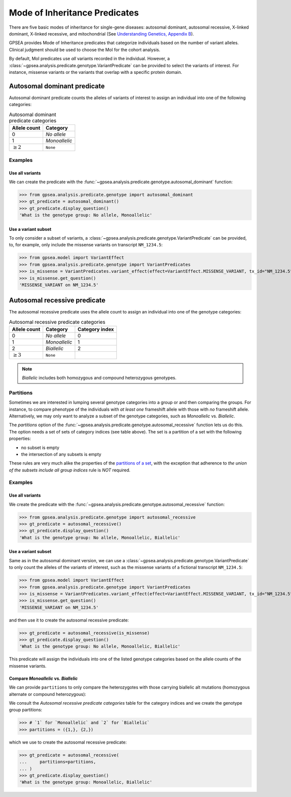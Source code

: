 .. _mode-of-inheritance-predicate:

==============================
Mode of Inheritance Predicates
==============================

There are five basic modes of inheritance for single-gene diseases: autosomal dominant, 
autosomal recessive, X-linked dominant, X-linked recessive, and mitochondrial 
(See `Understanding Genetics, Appendix B <https://www.ncbi.nlm.nih.gov/books/NBK132145/>`_).

GPSEA provides Mode of Inheritance predicates that categorize individuals
based on the number of variant alleles. Clinical judgment should be used to choose the MoI
for the cohort analysis.

By default, MoI predicates use *all* variants recorded in the individual.
However, a :class:`~gpsea.analysis.predicate.genotype.VariantPredicate`
can be provided to select the variants of interest. For instance, missense variants
or the variants that overlap with a specific protein domain.


.. _autosomal-dominant-predicate:

****************************
Autosomal dominant predicate
****************************

Autosomal dominant predicate counts the alleles of variants of interest
to assign an individual into one of the following categories:

.. table:: Autosomal dominant predicate categories

    +------------------+----------------+
    |   Allele count   |  Category      |
    +==================+================+
    |   0              |  `No allele`   |
    +------------------+----------------+
    |   1              |  `Monoallelic` |
    +------------------+----------------+
    |   :math:`\ge 2`  |  ``None``      |
    +------------------+----------------+

Examples
========

Use all variants
----------------

We can create the predicate with the :func:`~gpsea.analysis.predicate.genotype.autosomal_dominant` function:

>>> from gpsea.analysis.predicate.genotype import autosomal_dominant
>>> gt_predicate = autosomal_dominant()
>>> gt_predicate.display_question()
'What is the genotype group: No allele, Monoallelic'


Use a variant subset
--------------------

To only consider a subset of variants, a :class:`~gpsea.analysis.predicate.genotype.VariantPredicate` can be provided,
to, for example, only include the missense variants on transcript ``NM_1234.5``:

>>> from gpsea.model import VariantEffect
>>> from gpsea.analysis.predicate.genotype import VariantPredicates
>>> is_missense = VariantPredicates.variant_effect(effect=VariantEffect.MISSENSE_VARIANT, tx_id="NM_1234.5")
>>> is_missense.get_question()
'MISSENSE_VARIANT on NM_1234.5'


.. _autosomal-recessive-predicate:

*****************************
Autosomal recessive predicate
*****************************

The autosomal recessive predicate uses the allele count to assign
an individual into one of the genotype categories:

.. table:: Autosomal recessive predicate categories

    +------------------+-------------------+----------------+
    |   Allele count   |  Category         | Category index |
    +==================+===================+================+
    |   0              |  `No allele`      | 0              |
    +------------------+-------------------+----------------+
    |   1              |  `Monoallelic`    | 1              |
    +------------------+-------------------+----------------+
    |   2              |  `Biallelic`      | 2              |
    +------------------+-------------------+----------------+
    |   :math:`\ge 3`  |  ``None``         |                |
    +------------------+-------------------+----------------+

.. note::

    `Biallelic` includes both homozygous and compound heterozygous genotypes.


Partitions
==========

Sometimes we are interested in lumping several genotype categories into a group or and then comparing the groups.
For instance, to compare phenotype of the individuals with *at least one* frameshift allele
with those with *no* frameshift allele. Alternatively, we may only want to analyze a subset of the genotype categories,
such as `Monoallelic` vs. `Biallelic`.

The `partitions` option of the :func:`~gpsea.analysis.predicate.genotype.autosomal_recessive` function
lets us do this.
The option needs a set of sets of category indices (see table above).
The set is a partition of a set with the following properties:

* no subset is empty
* the intersection of any subsets is empty

These rules are very much alike the properties of the `partitions of a set <https://en.wikipedia.org/wiki/Partition_of_a_set>`_,
with the exception that adherence to *the union of the subsets include all group indices* rule is *NOT* required.


Examples
========


Use all variants
----------------

We create the predicate
with the :func:`~gpsea.analysis.predicate.genotype.autosomal_recessive` function:

>>> from gpsea.analysis.predicate.genotype import autosomal_recessive
>>> gt_predicate = autosomal_recessive()
>>> gt_predicate.display_question()
'What is the genotype group: No allele, Monoallelic, Biallelic'


Use a variant subset
--------------------

Same as in the autosomal dominant version,
we can use a :class:`~gpsea.analysis.predicate.genotype.VariantPredicate`
to only count the alleles of the variants of interest, such as the missense variants
of a fictional transcript ``NM_1234.5``:

>>> from gpsea.model import VariantEffect
>>> from gpsea.analysis.predicate.genotype import VariantPredicates
>>> is_missense = VariantPredicates.variant_effect(effect=VariantEffect.MISSENSE_VARIANT, tx_id="NM_1234.5")
>>> is_missense.get_question()
'MISSENSE_VARIANT on NM_1234.5'

and then use it to create the autosomal recessive predicate:

>>> gt_predicate = autosomal_recessive(is_missense)
>>> gt_predicate.display_question()
'What is the genotype group: No allele, Monoallelic, Biallelic'

This predicate will assign the individuals into one of the listed genotype categories
based on the allele counts of the missense variants.


Compare `Monoallelic` vs. `Biallelic`
-------------------------------------

We can provide ``partitions`` to only compare the heterozygotes with those carrying
biallelic alt mutations (homozygous alternate or compound heterozygous):

We consult the *Autosomal recessive predicate categories* table for the category indices
and we create the genotype group partitions:

>>> # `1` for `Monoallelic` and `2` for `Biallelic`
>>> partitions = ({1,}, {2,})

which we use to create the autosomal recessive predicate:

>>> gt_predicate = autosomal_recessive(
...     partitions=partitions,    
... )
>>> gt_predicate.display_question()
'What is the genotype group: Monoallelic, Biallelic'
